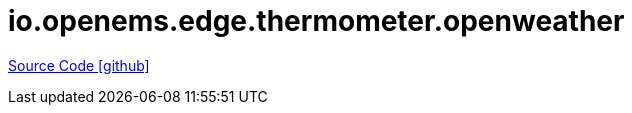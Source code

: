 = io.openems.edge.thermometer.openweather

https://github.com/OpenEMS/openems/tree/develop/io.openems.edge.thermometer.openweather[Source Code icon:github[]]